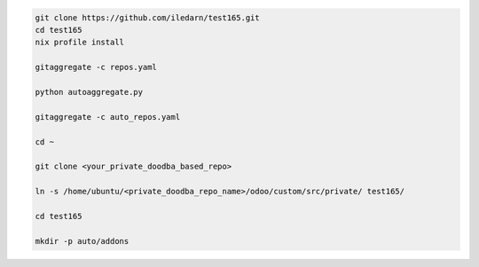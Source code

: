 .. code-block:: bash

   git clone https://github.com/iledarn/test165.git
   cd test165
   nix profile install

   gitaggregate -c repos.yaml

   python autoaggregate.py

   gitaggregate -c auto_repos.yaml

   cd ~

   git clone <your_private_doodba_based_repo>

   ln -s /home/ubuntu/<private_doodba_repo_name>/odoo/custom/src/private/ test165/

   cd test165

   mkdir -p auto/addons
